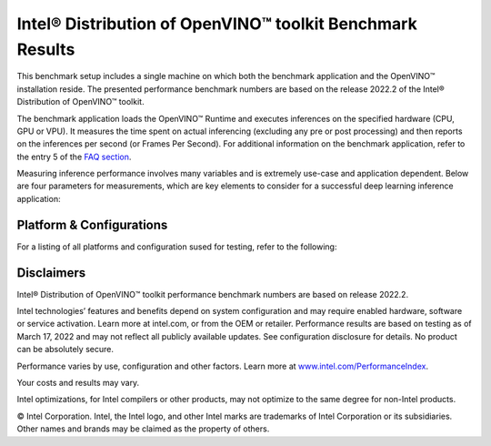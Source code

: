 .. index:: pair: page; Intel® Distribution of OpenVINO™ toolkit Benchmark Results
.. _doxid-openvino_docs_performance_benchmarks_openvino:


Intel® Distribution of OpenVINO™ toolkit Benchmark Results
=============================================================

This benchmark setup includes a single machine on which both the benchmark application and the OpenVINO™ installation reside. The presented performance benchmark numbers are based on the release 2022.2 of the Intel® Distribution of OpenVINO™ toolkit.

The benchmark application loads the OpenVINO™ Runtime and executes inferences on the specified hardware (CPU, GPU or VPU). It measures the time spent on actual inferencing (excluding any pre or post processing) and then reports on the inferences per second (or Frames Per Second). For additional information on the benchmark application, refer to the entry 5 of the `FAQ section <./openvino_docs_performance_benchmarks_faq.html>`__.

Measuring inference performance involves many variables and is extremely use-case and application dependent. Below are four parameters for measurements, which are key elements to consider for a successful deep learning inference application:

.. raw:: html

    <div class="picker-options">
      <span class="selectable option throughput selected" data-option="throughput">
        Throughput
      </span>
      <span class="selectable option value" data-option="value">
        Value
      </span>
      <span class="selectable option efficiency" data-option="efficiency">
        Efficiency
      </span>
      <span class="selectable option latency" data-option="latency">
        Latency
      </span>
      <p class="selectable throughput selected">
        Measures the number of inferences delivered within a latency threshold. (for example, number of Frames Per Second - FPS). When deploying a system with deep learning inference, select the throughput that delivers the best trade-off between latency and power for the price and performance that meets your requirements.
      </p>
      <p class="selectable value">
        While throughput is important, what is more critical in edge AI deployments is the performance efficiency or performance-per-cost. Application performance in throughput per dollar of system cost is the best measure of value.
      <p class="selectable efficiency">
        System power is a key consideration from the edge to the data center. When selecting deep learning solutions, power efficiency (throughput/watt) is a critical factor to consider. Intel designs provide excellent power efficiency for running deep learning workloads.
      <p class="selectable latency">
        This measures the synchronous execution of inference requests and is reported in milliseconds. Each inference request (for example: preprocess, infer, postprocess) is allowed to complete before the next is started. This performance metric is relevant in usage scenarios where a single image input needs to be acted upon as soon as possible. An example would be the healthcare sector where medical personnel only request analysis of a single ultra sound scanning image or in real-time or near real-time applications for example an industrial robot's response to actions in its environment or obstacle avoidance for autonomous vehicles.
      </p>
    </div>

Platform & Configurations
~~~~~~~~~~~~~~~~~~~~~~~~~~~~~~~~~~~~~~~~~~~~~
For a listing of all platforms and configuration sused for testing, refer to the following: 


.. raw:: html

    <container class="platform-configurations">
      <div>
        <a href="https://docs.openvino.ai/latest/_downloads/33ee2a13abf3ae3058381800409edc4a/platform_list_22.2.pdf" class="pdf"><img src="_static/css/media/pdf-icon.svg"/>Hardware Platforms (PDF)</a>
      </div>
      <div>
        <a href="https://docs.openvino.ai/latest/_downloads/fdd5a86ab44d348b13bf5be23d8c0dde/OV-2022.2-system-info-detailed.xlsx" class="xls"><img src="_static/css/media/xls-icon.svg"/>Configuration Details (XLSX)</a>
      </div>
    </container>
    <section class="build-benchmark-section">
      <div class="title">
        <h3>Build benchmark graphs to your specifications</h3>
      </div>
      <div class="btn-container">
        <button id="build-graphs-btn" class="configure-graphs-btn">Configure Graphs</button>
      </div>
      <img src="_static/images/sample-graph-image.png" class="sample-graph-image">
    </section>



Disclaimers
~~~~~~~~~~~

Intel® Distribution of OpenVINO™ toolkit performance benchmark numbers are based on release 2022.2.

Intel technologies’ features and benefits depend on system configuration and may require enabled hardware, software or service activation. Learn more at intel.com, or from the OEM or retailer. Performance results are based on testing as of March 17, 2022 and may not reflect all publicly available updates. See configuration disclosure for details. No product can be absolutely secure.

Performance varies by use, configuration and other factors. Learn more at `www.intel.com/PerformanceIndex <https://www.intel.com/PerformanceIndex>`__.

Your costs and results may vary.

Intel optimizations, for Intel compilers or other products, may not optimize to the same degree for non-Intel products.

© Intel Corporation. Intel, the Intel logo, and other Intel marks are trademarks of Intel Corporation or its subsidiaries. Other names and brands may be claimed as the property of others.
